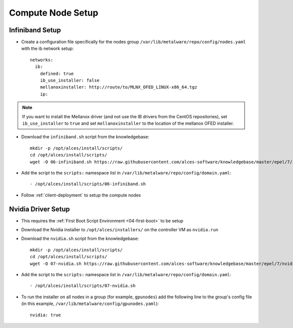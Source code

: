 .. _05-compute-node:

Compute Node Setup
==================

Infiniband Setup
----------------

- Create a configuration file specifically for the nodes group ``/var/lib/metalware/repo/config/nodes.yaml`` with the ib network setup::

    networks:
      ib:
        defined: true
        ib_use_installer: false
        mellanoxinstaller: http://route/to/MLNX_OFED_LINUX-x86_64.tgz
        ip: 

.. note:: If you want to install the Mellanox driver (and not use the IB drivers from the CentOS repositories), set ``ib_use_installer`` to ``true`` and set ``mellanoxinstaller`` to the location of the mellanox OFED installer.

- Download the ``infiniband.sh`` script from the knowledgebase::

    mkdir -p /opt/alces/install/scripts/
    cd /opt/alces/install/scripts/
    wget -O 06-infiniband.sh https://raw.githubusercontent.com/alces-software/knowledgebase/master/epel/7/infiniband/infiniband.sh

- Add the script to the ``scripts:`` namespace list in ``/var/lib/metalware/repo/config/domain.yaml``::

    - /opt/alces/install/scripts/06-infiniband.sh

- Follow :ref:`client-deployment` to setup the compute nodes

Nvidia Driver Setup
-------------------

- This requires the :ref:`First Boot Script Environment <04-first-boot>` to be setup

- Download the Nvidia installer to ``/opt/alces/installers/`` on the controller VM as ``nvidia.run``

- Download the ``nvidia.sh`` script from the knowledgebase::

    mkdir -p /opt/alces/install/scripts/
    cd /opt/alces/install/scripts/
    wget -O 07-nvidia.sh https://raw.githubusercontent.com/alces-software/knowledgebase/master/epel/7/nvidia/nvidia.sh

- Add the script to the ``scripts:`` namespace list in ``/var/lib/metalware/repo/config/domain.yaml``::

    - /opt/alces/install/scripts/07-nvidia.sh

- To run the installer on all nodes in a group (for example, ``gpunodes``) add the following line to the group's config file (in this example, ``/var/lib/metalware/config/gpunodes.yaml``)::

    nvidia: true
